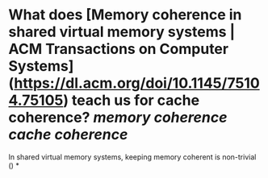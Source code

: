 * What does [Memory coherence in shared virtual memory systems | ACM Transactions on Computer Systems](https://dl.acm.org/doi/10.1145/75104.75105) teach us for cache coherence? [[memory coherence]] [[cache coherence]]
In shared virtual memory systems, keeping memory coherent is non-trivial ()
*